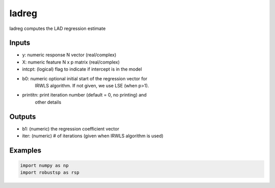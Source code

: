 ladreg
=====

ladreg computes the LAD regression estimate 

Inputs
^^^^

*        y: numeric response N vector (real/complex)
*        X: numeric feature  N x p matrix (real/complex)
*   intcpt: (logical) flag to indicate if intercept is in the model
*       b0: numeric optional initial start of the regression vector for 
            IRWLS algorithm. If not given, we use LSE (when p>1).
* printitn: print iteration number (default = 0, no printing) and
            other details


Outputs
^^^^

*       b1: (numeric) the regression coefficient vector
*     iter: (numeric) # of iterations (given when IRWLS algorithm is used)

Examples
^^^^

.. code-block:: python

  import numpy as np
  import robustsp as rsp 
